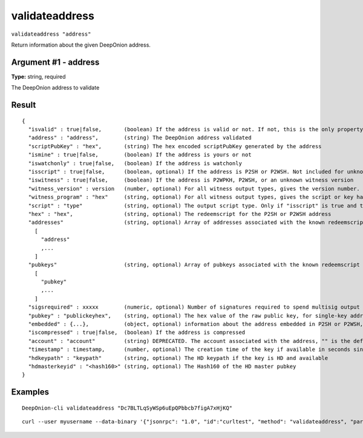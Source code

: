.. This file is licensed under the MIT License (MIT) available on
   http://opensource.org/licenses/MIT.

validateaddress
===============

``validateaddress "address"``

Return information about the given DeepOnion address.

Argument #1 - address
~~~~~~~~~~~~~~~~~~~~~

**Type:** string, required

The DeepOnion address to validate

Result
~~~~~~

::

  {
    "isvalid" : true|false,       (boolean) If the address is valid or not. If not, this is the only property returned.
    "address" : "address",        (string) The DeepOnion address validated
    "scriptPubKey" : "hex",       (string) The hex encoded scriptPubKey generated by the address
    "ismine" : true|false,        (boolean) If the address is yours or not
    "iswatchonly" : true|false,   (boolean) If the address is watchonly
    "isscript" : true|false,      (boolean, optional) If the address is P2SH or P2WSH. Not included for unknown witness types.
    "iswitness" : true|false,     (boolean) If the address is P2WPKH, P2WSH, or an unknown witness version
    "witness_version" : version   (number, optional) For all witness output types, gives the version number.
    "witness_program" : "hex"     (string, optional) For all witness output types, gives the script or key hash present in the address.
    "script" : "type"             (string, optional) The output script type. Only if "isscript" is true and the redeemscript is known. Possible types: nonstandard, pubkey, pubkeyhash, scripthash, multisig, nulldata, witness_v0_keyhash, witness_v0_scripthash, witness_unknown
    "hex" : "hex",                (string, optional) The redeemscript for the P2SH or P2WSH address
    "addresses"                   (string, optional) Array of addresses associated with the known redeemscript (only if "iswitness" is false). This field is superseded by the "pubkeys" field and the address inside "embedded".
      [
        "address"
        ,...
      ]
    "pubkeys"                     (string, optional) Array of pubkeys associated with the known redeemscript (only if "script" is "multisig")
      [
        "pubkey"
        ,...
      ]
    "sigsrequired" : xxxxx        (numeric, optional) Number of signatures required to spend multisig output (only if "script" is "multisig")
    "pubkey" : "publickeyhex",    (string, optional) The hex value of the raw public key, for single-key addresses (possibly embedded in P2SH or P2WSH)
    "embedded" : {...},           (object, optional) information about the address embedded in P2SH or P2WSH, if relevant and known. It includes all validateaddress output fields for the embedded address, excluding "isvalid", metadata ("timestamp", "hdkeypath", "hdmasterkeyid") and relation to the wallet ("ismine", "iswatchonly", "account").
    "iscompressed" : true|false,  (boolean) If the address is compressed
    "account" : "account"         (string) DEPRECATED. The account associated with the address, "" is the default account
    "timestamp" : timestamp,      (number, optional) The creation time of the key if available in seconds since epoch (Jan 1 1970 GMT)
    "hdkeypath" : "keypath"       (string, optional) The HD keypath if the key is HD and available
    "hdmasterkeyid" : "<hash160>" (string, optional) The Hash160 of the HD master pubkey
  }

Examples
~~~~~~~~


.. highlight:: shell

::

  DeepOnion-cli validateaddress "Dc7BLTLqSyWSp6uEpQPbbcb7figA7xHjKQ"

::

  curl --user myusername --data-binary '{"jsonrpc": "1.0", "id":"curltest", "method": "validateaddress", "params": ["Dc7BLTLqSyWSp6uEpQPbbcb7figA7xHjKQ"] }' -H 'content-type: text/plain;' http://127.0.0.1:9332/

